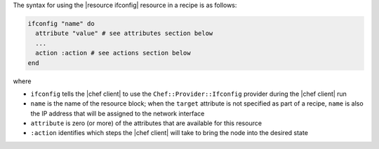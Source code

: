 .. The contents of this file are included in multiple topics.
.. This file should not be changed in a way that hinders its ability to appear in multiple documentation sets.

The syntax for using the |resource ifconfig| resource in a recipe is as follows:

.. code-block:: ruby

   ifconfig "name" do
     attribute "value" # see attributes section below
     ...
     action :action # see actions section below
   end

where 

* ``ifconfig`` tells the |chef client| to use the ``Chef::Provider::Ifconfig`` provider during the |chef client| run
* ``name`` is the name of the resource block; when the ``target`` attribute is not specified as part of a recipe, ``name`` is also the IP address that will be assigned to the network interface
* ``attribute`` is zero (or more) of the attributes that are available for this resource
* ``:action`` identifies which steps the |chef client| will take to bring the node into the desired state
